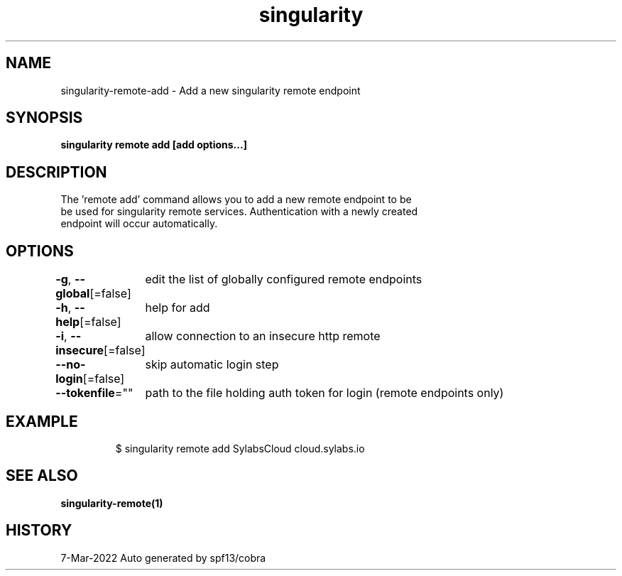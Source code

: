 .nh
.TH "singularity" "1" "Mar 2022" "Auto generated by spf13/cobra" ""

.SH NAME
.PP
singularity-remote-add - Add a new singularity remote endpoint


.SH SYNOPSIS
.PP
\fBsingularity remote add [add options...]  \fP


.SH DESCRIPTION
.PP
The 'remote add' command allows you to add a new remote endpoint to be
  be used for singularity remote services. Authentication with a newly created
  endpoint will occur automatically.


.SH OPTIONS
.PP
\fB-g\fP, \fB--global\fP[=false]
	edit the list of globally configured remote endpoints

.PP
\fB-h\fP, \fB--help\fP[=false]
	help for add

.PP
\fB-i\fP, \fB--insecure\fP[=false]
	allow connection to an insecure http remote

.PP
\fB--no-login\fP[=false]
	skip automatic login step

.PP
\fB--tokenfile\fP=""
	path to the file holding auth token for login (remote endpoints only)


.SH EXAMPLE
.PP
.RS

.nf

  $ singularity remote add SylabsCloud cloud.sylabs.io

.fi
.RE


.SH SEE ALSO
.PP
\fBsingularity-remote(1)\fP


.SH HISTORY
.PP
7-Mar-2022 Auto generated by spf13/cobra
